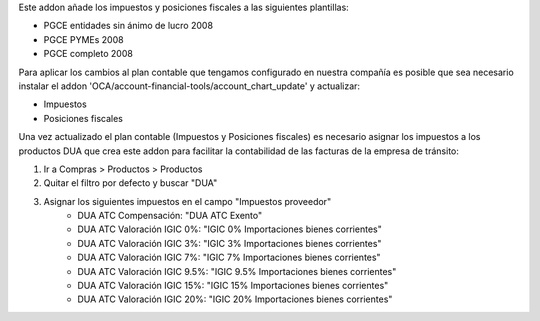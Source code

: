 Este addon añade los impuestos y posiciones fiscales a las siguientes plantillas:

* PGCE entidades sin ánimo de lucro 2008
* PGCE PYMEs 2008
* PGCE completo 2008

Para aplicar los cambios al plan contable que tengamos configurado en nuestra
compañía es posible que sea necesario instalar el addon
'OCA/account-financial-tools/account_chart_update' y actualizar:

* Impuestos
* Posiciones fiscales

Una vez actualizado el plan contable (Impuestos y Posiciones fiscales) es
necesario asignar los impuestos a los productos DUA que crea este addon para
facilitar la contabilidad de las facturas de la empresa de tránsito:

1. Ir a Compras > Productos > Productos
2. Quitar el filtro por defecto y buscar "DUA"
3. Asignar los siguientes impuestos en el campo "Impuestos proveedor"
    * DUA ATC Compensación: "DUA ATC Exento"
    * DUA ATC Valoración IGIC 0%: "IGIC 0% Importaciones bienes corrientes"
    * DUA ATC Valoración IGIC 3%: "IGIC 3% Importaciones bienes corrientes"
    * DUA ATC Valoración IGIC 7%: "IGIC 7% Importaciones bienes corrientes"
    * DUA ATC Valoración IGIC 9.5%: "IGIC 9.5% Importaciones bienes corrientes"
    * DUA ATC Valoración IGIC 15%: "IGIC 15% Importaciones bienes corrientes"
    * DUA ATC Valoración IGIC 20%: "IGIC 20% Importaciones bienes corrientes"
